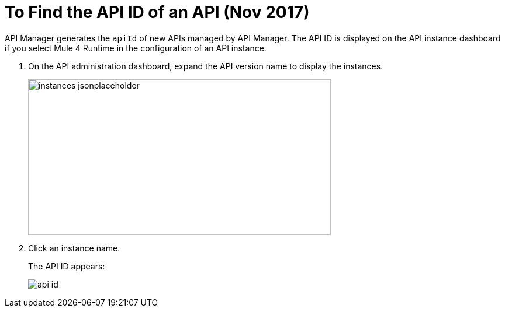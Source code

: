 = To Find the API ID of an API (Nov 2017)

API Manager generates the `apiId` of new APIs managed by API Manager. The API ID is displayed on the API instance dashboard if you select Mule 4 Runtime in the configuration of an API instance.

. On the API administration dashboard, expand the API version name to display the instances.
+
image::instances-jsonplaceholder.png[height=267,width=518]
+
. Click an instance name.
+
The API ID appears:
+
image::api-id.png[]